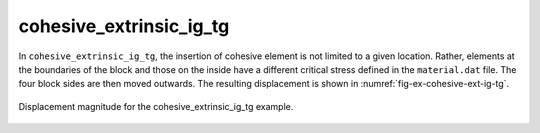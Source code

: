 cohesive_extrinsic_ig_tg
''''''''''''''''''''''''

In ``cohesive_extrinsic_ig_tg``, the insertion of cohesive element is not limited to a given location. Rather, elements at the boundaries of the block and those on the inside have a different critical stress defined in the ``material.dat`` file. The four block sides are then moved outwards. The resulting displacement is shown in :numref:`fig-ex-cohesive-ext-ig-tg`.

.. _fig-ex-cohesive-ext-ig-tg:
.. figure:: examples/c++/solid_mechanics_cohesive_model/cohesive_extrinsic_ig_tg/images/cohesive_extrinsic_ig_tg.gif
            :align: center
            :width: 60%

            Displacement magnitude for the cohesive_extrinsic_ig_tg example.
